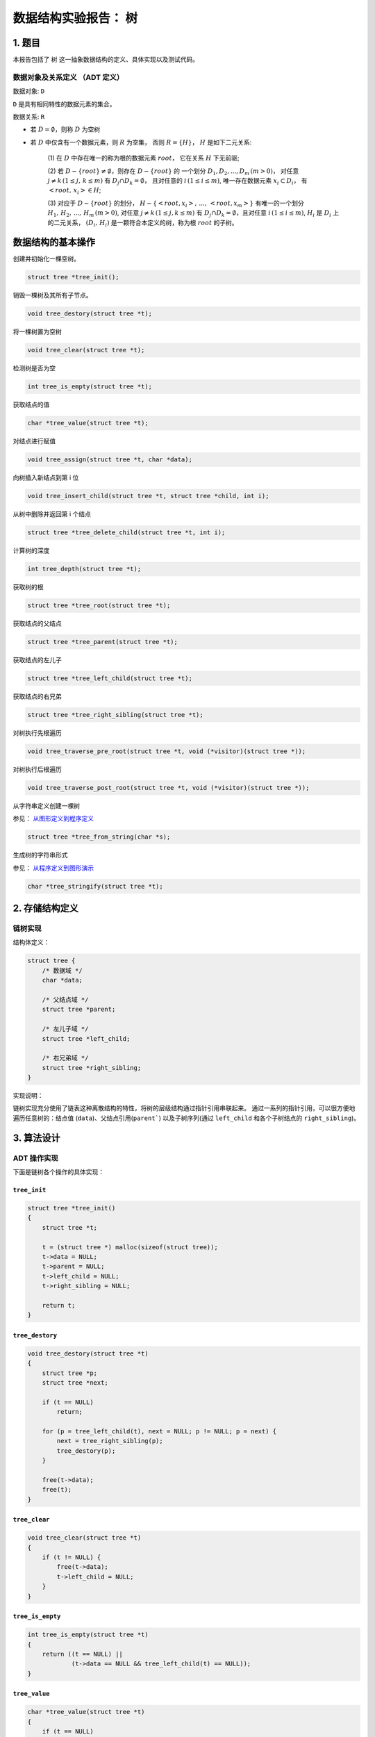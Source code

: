 =====================
数据结构实验报告： 树
=====================


1. 题目
=======

本报告包括了 ``树`` 这一抽象数据结构的定义、具体实现以及测试代码。


数据对象及关系定义 （ADT 定义）
------------------------------

数据对象: ``D``

``D`` 是具有相同特性的数据元素的集合。


数据关系: ``R``

- 若 :math:`D=\emptyset`，则称 :math:`D` 为空树

- 若 :math:`D` 中仅含有一个数据元素，则 :math:`R` 为空集，
  否则 :math:`R=\{H\}`， :math:`H` 是如下二元关系:

    (1) 在 :math:`D` 中存在唯一的称为根的数据元素 :math:`root`，
    它在关系 :math:`H` 下无前驱;

    (2) 若 :math:`D - \{root\} \neq \emptyset`，则存在 :math:`D - \{root\}` 的
    一个划分 :math:`D_{1}, D_{2}, ..., D_{m} \, (m > 0)`，
    对任意 :math:`j \neq k \, (1 \leq j, \, k \leq m)` 
    有 :math:`D_{j} \cap D_{k} = \emptyset`，
    且对任意的 :math:`i \, (1 \leq i \leq m)`, 
    唯一存在数据元素 :math:`x_{i} \subset D_{i}`，
    有 :math:`<root, \, x_{i}> \in H`;

    (3) 对应于 :math:`D - \{root\}` 的划分，
    :math:`H - \{<root, x_{i}>, \, ..., \, <root, x_{m}>\}`
    有唯一的一个划分 :math:`H_{1}, \, H_{2}, \, ..., \, H_{m} \, (m > 0)`,
    对任意 :math:`j \neq k \, (1 \leq j, k \leq m)`
    有 :math:`D_{j} \cap D_{k} = \emptyset`，且对任意 :math:`i \, (1 \leq i \leq m)`,
    :math:`H_{i}` 是 :math:`D_{i}` 上的二元关系，
    :math:`(D_{i}, \, {H_{i}})` 是一颗符合本定义的树，称为根 :math:`root` 的子树。


数据结构的基本操作
==================


创建并初始化一棵空树。

.. code:: C

    struct tree *tree_init();


销毁一棵树及其所有子节点。

.. code:: C
    
    void tree_destory(struct tree *t);


将一棵树置为空树

.. code:: C
    
    void tree_clear(struct tree *t);


检测树是否为空

.. code:: C

    int tree_is_empty(struct tree *t);


获取结点的值

.. code:: C
    
    char *tree_value(struct tree *t);


对结点进行赋值

.. code:: C

    void tree_assign(struct tree *t, char *data);


向树插入新结点到第 i 位

.. code:: C

    void tree_insert_child(struct tree *t, struct tree *child, int i);


从树中删除并返回第 i 个结点

.. code:: C
    
    struct tree *tree_delete_child(struct tree *t, int i);

    
计算树的深度

.. code:: C

    int tree_depth(struct tree *t);


获取树的根

.. code:: C

    struct tree *tree_root(struct tree *t);


获取结点的父结点

.. code:: C

    struct tree *tree_parent(struct tree *t);


获取结点的左儿子

.. code:: C

    struct tree *tree_left_child(struct tree *t);


获取结点的右兄弟

.. code:: C

    struct tree *tree_right_sibling(struct tree *t);


对树执行先根遍历

.. code:: C

    void tree_traverse_pre_root(struct tree *t, void (*visitor)(struct tree *));


对树执行后根遍历

.. code:: C

    void tree_traverse_post_root(struct tree *t, void (*visitor)(struct tree *));


从字符串定义创建一棵树

参见： 从图形定义到程序定义_

.. code:: C

    struct tree *tree_from_string(char *s);


生成树的字符串形式

参见： 从程序定义到图形演示_

.. code:: C

    char *tree_stringify(struct tree *t);


2. 存储结构定义
===============


链树实现
--------

结构体定义：

.. code:: C

    struct tree {
        /* 数据域 */
        char *data;
        
        /* 父结点域 */
        struct tree *parent;

        /* 左儿子域 */
        struct tree *left_child;

        /* 右兄弟域 */
        struct tree *right_sibling;
    }


实现说明：

链树实现充分使用了链表这种离散结构的特性，将树的层级结构通过指针引用串联起来。
通过一系列的指针引用，可以很方便地遍历任意树的：结点值 (``data``)、父结点引用(``parent```)
以及子树序列(通过 ``left_child`` 和各个子树结点的 ``right_sibling``)。


3. 算法设计
===========


ADT 操作实现
------------

下面是链树各个操作的具体实现：


``tree_init``
+++++++++++++

.. code:: C

    struct tree *tree_init()
    {
        struct tree *t;

        t = (struct tree *) malloc(sizeof(struct tree));
        t->data = NULL;
        t->parent = NULL;
        t->left_child = NULL;
        t->right_sibling = NULL;

        return t;
    }

``tree_destory``
++++++++++++++++

.. code:: C

    void tree_destory(struct tree *t)
    {
        struct tree *p;
        struct tree *next;

        if (t == NULL)
            return;

        for (p = tree_left_child(t), next = NULL; p != NULL; p = next) {
            next = tree_right_sibling(p);
            tree_destory(p);
        }

        free(t->data);
        free(t);
    }


``tree_clear``
++++++++++++++

.. code:: C

    void tree_clear(struct tree *t)
    {
        if (t != NULL) {
            free(t->data);
            t->left_child = NULL;
        }
    }


``tree_is_empty``
+++++++++++++++++

.. code:: C

    int tree_is_empty(struct tree *t)
    {
        return ((t == NULL) ||
                (t->data == NULL && tree_left_child(t) == NULL));
    }


``tree_value``
++++++++++++++

.. code:: C

    char *tree_value(struct tree *t)
    {
        if (t == NULL)
            return NULL;
        return t->data;
    }


``tree_assign``
+++++++++++++++

.. code:: C

    void tree_assign(struct tree *t, char *data)
    {
        if (t == NULL || data == NULL)
            return;
        
        t->data = str_copy(data);
    }


``tree_insert_child``
+++++++++++++++++++++

.. code:: C

    void tree_insert_child(struct tree *t, struct tree *child, int i)
    {
        int j;
        struct tree fake;
        struct tree *p;

        if (i < 0)
            i = 0;

        for (fake.right_sibling = tree_left_child(t), p = &fake, j = 0;
             j < i && tree_right_sibling(p) != NULL;
             p = tree_right_sibling(p), j++)
            ;

        child->right_sibling = tree_right_sibling(p);
        p->right_sibling = child;
        p->parent = t;
        t->left_child = tree_right_sibling(&fake);
    }


``tree_delete_child``
+++++++++++++++++++++

.. code:: C

    struct tree *tree_delete_child(struct tree *t, int i)
    {
        int j;
        struct tree fake;
        struct tree *p, *rv;

        if (i < 0)
            return NULL;

        for (fake.right_sibling = tree_left_child(t), p = &fake, j = 0;
             j < i && p != NULL;
             p = tree_right_sibling(p), j++)
            ;

        if (p == NULL)
            return NULL;

        rv = p->right_sibling;
        if (rv != NULL) {
            p->right_sibling = rv->right_sibling;
            
            rv->parent = NULL;
            rv->right_sibling = NULL;
        }

        t->left_child = tree_right_sibling(&fake);

        return rv;
    }


``tree_depth``
++++++++++++++

.. code:: C

    int tree_depth(struct tree *t)
    {
        struct tree *p;
        int max_depth, sub_depth;

        if (t == NULL || tree_is_empty(t))
            return 0;

        for (p = tree_left_child(t), max_depth = 0;
             p != NULL;
             p = tree_right_sibling(p)) {
            sub_depth = tree_depth(p);
            if (sub_depth > max_depth)
                max_depth = sub_depth;
        }

        return max_depth + 1;
    }


``tree_root``
+++++++++++++

.. code:: C

    struct tree *tree_root(struct tree *t)
    {
        struct tree *parent;

        if (t == NULL)
            return NULL;

        while ((parent = tree_parent(t)) != t)
            t = parent;

        return t;
    }


``tree_parent``
+++++++++++++++

.. code:: C

    struct tree *tree_parent(struct tree *t)
    {
        if (t == NULL)
            return NULL;

        if (t->parent == NULL)
            return t;
        return t->parent;
    }


``tree_left_child``
+++++++++++++++++++

.. code:: C

    struct tree *tree_left_child(struct tree *t)
    {
        if (t == NULL)
            return NULL;

        return t->left_child;
    }


``tree_right_sibling``
++++++++++++++++++++++

.. code:: C

    struct tree *tree_right_sibling(struct tree *t)
    {
        if (t == NULL)
            return NULL;

        return t->right_sibling;
    }


``tree_traverse_pre_root``
++++++++++++++++++++++++++

.. code:: C

    void tree_traverse_pre_root(struct tree *t, void (*visitor)(struct tree *))
    {
        struct tree *p;

        if (t == NULL)
            return;

        visitor(t);

        for (p = tree_left_child(t); p != NULL; p = tree_right_sibling(p))
            tree_traverse_pre_root(p, visitor);
    }


``tree_traverse_post_root``
+++++++++++++++++++++++++++

.. code:: C

    void tree_traverse_post_root(struct tree *t, void (*visitor)(struct tree *))
    {
        struct tree *p;

        if (t == NULL)
            return;

        for (p = tree_left_child(t); p != NULL; p = tree_right_sibling(p))
            tree_traverse_pre_root(p, visitor);
        
        visitor(t);
    }


``tree_from_string``
++++++++++++++++++++

.. code:: C

    struct tree *tree_from_string(char *s)
    {
        struct queue *tokens;
        struct tree *t;

        tokens = tokenize(s);
        t = read_from(tokens);
        queue_destory(tokens);
        
        return t;
    }


``tree_stringify``
++++++++++++++++++

.. code:: C

    char *tree_stringify(struct tree *t)
    {
        int size, i;
        char *buf, *child_buf;
        struct tree *c;
        
        if (t == NULL)
            return NULL;
            
        size = tree_stringify_size(t) + 1;    
        buf = (char *) malloc(sizeof(char) * size);
        for (i = 0; i < size; i++)
            buf[i] = 0;
        buf[0] = '(';
        strcat(buf, tree_value(t));
        
        for (c = tree_left_child(t); c != NULL; c = tree_right_sibling(c)) {
            child_buf = tree_stringify(c);
            assert(child_buf != NULL);        
            strcat(buf, child_buf); 
            free(child_buf);
        }
        buf[size - 2] = ')';
            
        return buf;
    }


测试用例
--------

测试 ``tree_init``
++++++++++++++++++

.. code:: C

    t = tree_init();
    _(t != NULL, "新建树不应为 NULL");
    _(tree_depth(t) == 0, "新建树高度为 0");
    _(tree_is_empty(t), "新建树应该为空树");        
    tree_destory(t);


测试 ``tree_from_string``
+++++++++++++++++++++++++

本测试分为三种难度的测试：

- 简单的树 (A)
- 普通的树结构 (A (B (D)) (C))
- 边界情况测试 （空字符串、错误的格式、多层嵌套的树）

.. code:: C
    
    /* Simple case */
    t = tree_from_string("(A)");
    _(t != NULL, "新建树不应为 NULL");
    _(tree_depth(t) == 1, "树深度应该为 1");
    _(!tree_is_empty(t), "树不应为空");
    tree_destory(t);
    
    /* Normal case */
    t = tree_from_string("(A (B (D)) (C))");    
    left_child = tree_left_child(t);
    _(tree_depth(t) == 3, "树的深度应该为 3");
    _(strcmp(tree_value(left_child), "B") == 0, "树的左儿子应该为 B");
    _(tree_parent(left_child) == t, "树的左儿子的根应该为树本身");
    tree_destory(t); 
    
    /* Boundary case 1 */
    t = tree_from_string("");
    _(tree_depth(t) == 1, "空字符串建立树深度应该为 1");
    _(!tree_is_empty(t), "树不应为空");
    tree_destory(t);
    
    /* Boundary case 2 */
    t = tree_from_string("(A");
    _(t == NULL, "错误的表示格式建树应该为空");
        
    /* Boundary case 3 */
    t = tree_from_string("((A)");
    _(t == NULL, "错误的表示格式建树应该为空");
    
    /* Boundary case 4 */
    t = tree_from_string("(1 (2 (3 (4 (5 (6 (7 (8 (9 (10 (11)))))))))))");
    _(tree_depth(t) == 11, "建立多层的树");
    tree_destory(t);


测试 ``tree_depth`` 和 ``tree_is_empty``
++++++++++++++++++++++++++++++++++++++++

.. code:: C
    
    /* Simple case */
    t = tree_from_string("(1)");
    _(tree_depth(t) == 1, "树的深度应该为 1");
    _(!tree_is_empty(t), "树不应为空");
    tree_destory(t);
    
    /* Boundary case */ 
    t = tree_from_string("(1 (2 (3 (4 (5 (6 (7 (8 (9 (10 (11)))))))))))");
    _(tree_depth(t) == 11, "树的深度应该为 11");
    _(!tree_is_empty(t), "树不应为空");
    tree_destory(t);


测试 ``tree_clear``
+++++++++++++++++++

.. code:: C

    t = tree_from_string("(1)");
    _(!tree_is_empty(t), "执行 tree_clear 之前，树不应为空");
    tree_clear(t);
    _(tree_is_empty(t), "执行 tree_clear 之后，树应该为空");
    tree_destory(t);


测试 ``tree_assign``
++++++++++++++++++++

.. code:: C

    t = tree_from_string("(before-assign)");
    data = tree_value(t);
    _(strcmp(data, "before-assign") == 0,
      "执行 tree_assign 之前值应该为 before-assign");
    tree_assign(t, "after-assign");
    data = tree_value(t);
    _(strcmp(data, "after-assign") ==0,
      "执行 tree_assign 之后值应该为 after-assign");
    tree_destory(t);  


测试 ``tree_insert_child``
++++++++++++++++++++++++++

.. code:: C

    t = tree_from_string("(root)");
    left_child = tree_from_string("(left-child)");
    tree_insert_child(t, left_child, 0);
    _(tree_left_child(t) == left_child, "插入到树的左儿子中");
    tree_destory(t);


测试 ``tree_delete_child``
++++++++++++++++++++++++++
    
.. code:: C

    t = tree_from_string("(root (left-child))");
    left_child = tree_delete_child(t, 0);
    _(strcmp(tree_value(left_child), "left-child") == 0, "删除左子树");
    _(tree_left_child(t) == NULL, "删除左子树");
    tree_destory(t);
    tree_destory(left_child);


测试 ``tree_root``
++++++++++++++++++
    
.. code:: C

    t = tree_from_string("(root (left-child-1 (left-child)))");
    left_child = tree_left_child(tree_left_child(t));    
    _(tree_root(left_child) == t, "左叶子的根节点为根");
    tree_destory(t);    


测试 ``tree_parent``
++++++++++++++++++++

.. code:: C

    t = tree_from_string("(root (left-child-1 (left-child)))"); 
    left_child = tree_left_child(t);     
    _(tree_parent(left_child) == t, "左叶子的父节点为根");
    tree_destory(t); 


测试 ``tree_traverse_pre_root`` 和 ``tree_traverse_post_root``
++++++++++++++++++++++++++++++++++++++++++++++++++++++++++++++

因为这两个函数不能对树的状态作出修改，所以采用对比输出的方法来检验是否正确。

.. code:: C
    
    /* Should print out A B C D E F G */    
    t = tree_from_string("(A (B (C (D))) (E (F (G))))");
    printf("test: tree_treaverse_pre_root, should print out: A B C D E F G: ");
    tree_traverse_pre_root(t, node_printer);
    printf("\n");
    tree_destory(t);
    
    /* test tree_traverse_post_root */
    /* Should print out A B C */
    t = tree_from_string("(C (A) (B))");
    printf("test: tree_treaverse_post_root, should print out: A B C: ");
    tree_traverse_post_root(t, node_printer);
    printf("\n");
    tree_destory(t);



4. 调试与分析
=============


在实现和调试 ``树`` 这一数据结构的 ADT 过程中，主要遇到了以下两个问题：

- 如何从图形定义输入一棵树的结构到程序中？ （从图形定义到程序定义）

- 如何将操作后的树显示出来？ （从程序定义到图形演示）


从图形定义到程序定义
--------------------

``树`` 是一种计算机科学中常用的抽象数据结构，具有层次结构的特点。因此这一结构可
以很容易用图形的形式表示出来。不过对于只能理解普通逻辑的程序来说，则需要将图形
形式的树用逻辑的形式表示出来，这样才可以方便程序进行解析、操作。


为了更好地方便输入调试数据，测试程序采用了一种类似广义表的拓展 S 表达式形式，如
：

.. code:: lisp

    (A (B C) (D E) (F))


代表的就是一棵 3 层深的树：

.. image:: imgs/from_string.png


该功能的实现参考了常规 ``Lisp`` 风格语言的解析实现，通过对输入进行分词(``tokenize``)、
递归下降解析来生成树的递归结构。使用了队列来辅助进行词法分析。具体代码实现可以
参考 ``tree_from_string`` 这一 ADT 方法。




从程序定义到图形演示
--------------------

在运行批量的操作之后，除了根据预期的树结构、结点值的变化来进行判别正确性以外，
还可以通过对程序内部的树的状态来生成图形化的效果。这样可以方便我们直观地看到操
作后树的变化。


为此程序提供了 ``tree_stringify`` 的方法来将一棵树转换成上述提到的广义表表达形
式（是 ``tree_from_string`` 的逆操作）；并通过配套的一个基于 ``HTML5`` 的浏览器端程
序即可将该树用图形形式展示出来。


这种可视化方法为演示 ADT 操作提供了极大的方便。


``HTML5`` 辅助程序运行截图：

.. image:: imgs/interactive-demo.png


5. 运行测试
===========


测试说明
--------

为了更方便地判定运行结果和预期结果是否一致，程序使用了类似 ``assert`` 的包装函
数，对判定结果进行判定，如果判定结果为假，则自动停止测试，并显示相应用例的错误
信息：

.. code:: c

    void _(int cond, char * message)
    {
        if (!cond) {
            printf("%s\n", message);
            exit(-1);
        }    
    }


.. image:: imgs/assert.png


测试结果
--------

通过 ``AnyviewCL`` 系统运行所有测试，均通过：


.. image:: imgs/test-result.png


附录
====

参考资料
--------

`[(How to Write a (Lisp) Interpreter (in Python))]`_

.. [(How to Write a (Lisp) Interpreter (in Python))]::
    
    by Peter Norvig http://norvig.com/lispy.html


HTML5 演示程序
--------------

演示程序可以在 http://bl.ocks.org/bcho/raw/ea8db46ace9b4ba28897/ 获得。
